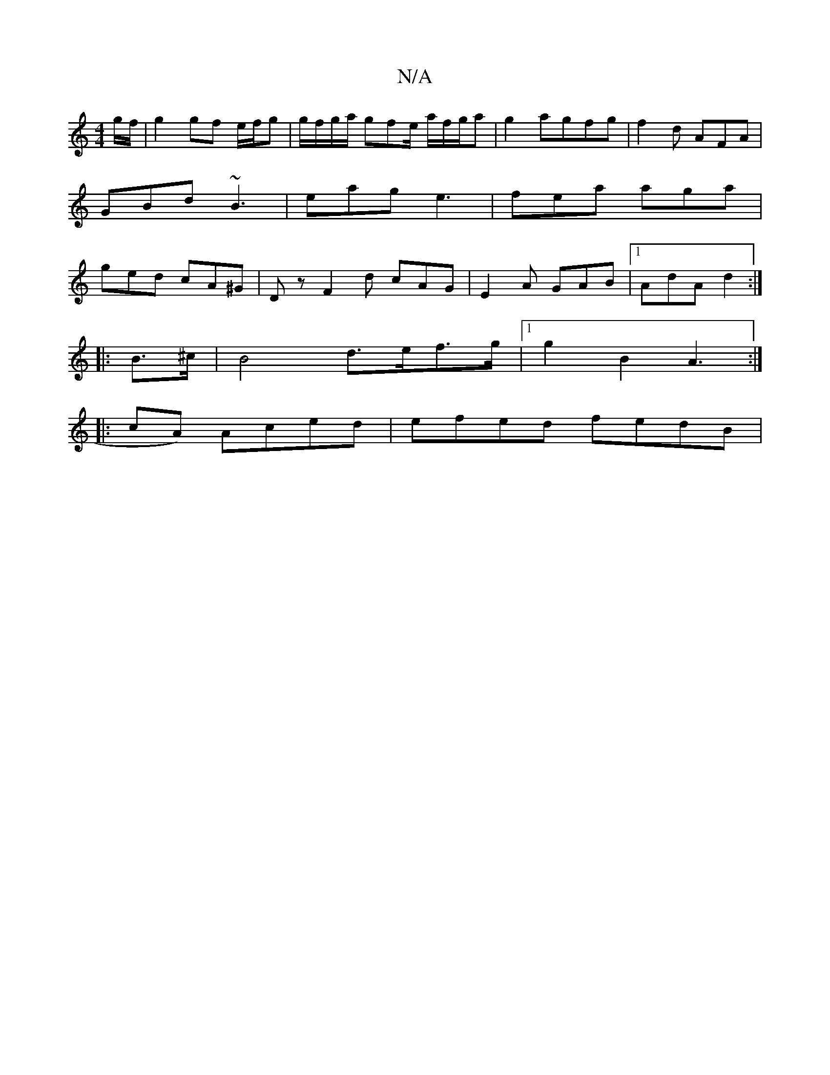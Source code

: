 X:1
T:N/A
M:4/4
R:N/A
K:Cmajor
 g/f/ | g2 gf e/f/g |g/f/g/a/ gfe/ a/f/g/a | g2 agfg | f2 d AFA | GBd ~B3 | eag e3 | fea aga | ged cA^G | Dz F2d cAG | E2A GAB |1 AdA d2 :|
K:
|: B>^c |B4 d>ef>g |1 g2B2 A3 :|
|:cA) Aced | efed fedB |